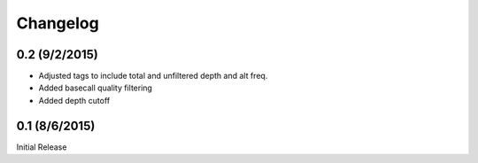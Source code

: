 Changelog
=========

0.2 (9/2/2015)
--------------
- Adjusted tags to include total and unfiltered depth and alt freq.
- Added basecall quality filtering
- Added depth cutoff

0.1 (8/6/2015)
--------------
Initial Release